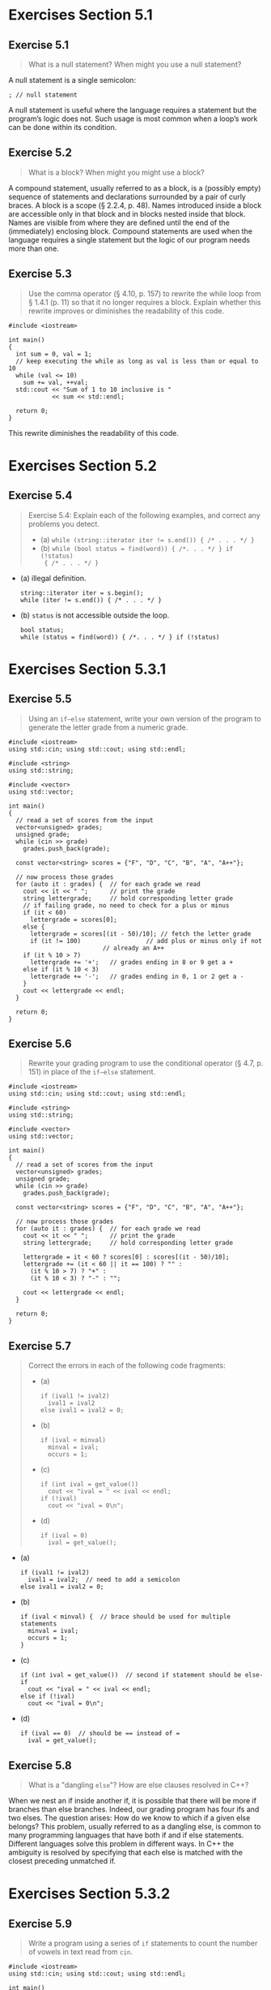 #+STARTUP: content

* Exercises Section 5.1
** Exercise 5.1 
   #+BEGIN_QUOTE
   What is a null statement? When might you use a null statement?
   #+END_QUOTE
   
   A null statement is a single semicolon:
   #+BEGIN_SRC C++
; // null statement   
   #+END_SRC

   A null statement is useful where the language requires a statement but the
   program’s logic does not. Such usage is most common when a loop’s work can be
   done within its condition.

** Exercise 5.2
   #+BEGIN_QUOTE
   What is a block? When might you might use a block?
   #+END_QUOTE
    
   A compound statement, usually referred to as a block, is a (possibly empty)
   sequence of statements and declarations surrounded by a pair of curly
   braces. A block is a scope (§ 2.2.4, p. 48). Names introduced inside a block
   are accessible only in that block and in blocks nested inside that
   block. Names are visible from where they are defined until the end of the
   (immediately) enclosing block. Compound statements are used when the language
   requires a single statement but the logic of our program needs more than one.

** Exercise 5.3
   #+BEGIN_QUOTE
   Use the comma operator (§ 4.10, p. 157) to rewrite the while loop from §
   1.4.1 (p. 11) so that it no longer requires a block. Explain whether this
   rewrite improves or diminishes the readability of this code.
   #+END_QUOTE

   #+BEGIN_SRC C++
#include <iostream>

int main()
{
  int sum = 0, val = 1;
  // keep executing the while as long as val is less than or equal to 10
  while (val <= 10) 
    sum += val, ++val;
  std::cout << "Sum of 1 to 10 inclusive is "
            << sum << std::endl;

  return 0;
}   
   #+END_SRC

   This rewrite diminishes the readability of this code.

* Exercises Section 5.2
** Exercise 5.4
   #+BEGIN_QUOTE
   Exercise 5.4: Explain each of the following examples, and correct any
   problems you detect.
   + (a) ~while (string::iterator iter != s.end()) { /* . . . */ }~ 
   + (b) ~while (bool status = find(word)) { /*. . . */ } if (!status)
     { /* . . . */ }~
   #+END_QUOTE

   + (a) illegal definition.
     #+BEGIN_SRC C++
string::iterator iter = s.begin();
while (iter != s.end()) { /* . . . */ }     
     #+END_SRC
   + (b) ~status~ is not accessible outside the loop.
     #+BEGIN_SRC C++
bool status; 
while (status = find(word)) { /*. . . */ } if (!status)    
     #+END_SRC

* Exercises Section 5.3.1
** Exercise 5.5
   #+BEGIN_QUOTE
   Using an ~if–else~ statement, write your own version of the program to
   generate the letter grade from a numeric grade.
   #+END_QUOTE

   #+BEGIN_SRC C++
#include <iostream>
using std::cin; using std::cout; using std::endl;

#include <string>
using std::string;

#include <vector>
using std::vector;

int main()
{
  // read a set of scores from the input
  vector<unsigned> grades;
  unsigned grade;
  while (cin >> grade)
    grades.push_back(grade);

  const vector<string> scores = {"F", "D", "C", "B", "A", "A++"};
  
  // now process those grades
  for (auto it : grades) {	// for each grade we read
    cout << it << " ";		// print the grade
    string lettergrade;		// hold corresponding letter grade
    // if failing grade, no need to check for a plus or minus
    if (it < 60)
      lettergrade = scores[0];
    else {
      lettergrade = scores[(it - 50)/10]; // fetch the letter grade
      if (it != 100)			      // add plus or minus only if not
					      // already an A++
	if (it % 10 > 7)
	  lettergrade += '+';	// grades ending in 8 or 9 get a +
	else if (it % 10 < 3)
	  lettergrade += '-';	// grades ending in 0, 1 or 2 get a -
    }
    cout << lettergrade << endl;
  }
    
  return 0;
}   
   #+END_SRC

** Exercise 5.6 
   #+BEGIN_QUOTE
   Rewrite your grading program to use the conditional operator (§ 4.7, p. 151)
   in place of the ~if–else~ statement.
   #+END_QUOTE

   #+BEGIN_SRC C++
#include <iostream>
using std::cin; using std::cout; using std::endl;

#include <string>
using std::string;

#include <vector>
using std::vector;

int main()
{
  // read a set of scores from the input
  vector<unsigned> grades;
  unsigned grade;
  while (cin >> grade)
    grades.push_back(grade);

  const vector<string> scores = {"F", "D", "C", "B", "A", "A++"};
  
  // now process those grades
  for (auto it : grades) {	// for each grade we read
    cout << it << " ";		// print the grade
    string lettergrade;		// hold corresponding letter grade

    lettergrade = it < 60 ? scores[0] : scores[(it - 50)/10];
    lettergrade += (it < 60 || it == 100) ? "" :
      (it % 10 > 7) ? "+" :
      (it % 10 < 3) ? "-" : "";
    
    cout << lettergrade << endl;
  }
    
  return 0;
}   
   #+END_SRC

** Exercise 5.7
   #+BEGIN_QUOTE
   Correct the errors in each of the following code fragments:
   + (a)
     #+BEGIN_SRC C++
if (ival1 != ival2)
  ival1 = ival2
else ival1 = ival2 = 0;
     #+END_SRC
   + (b) 
     #+BEGIN_SRC C++
if (ival < minval)
  minval = ival;
  occurs = 1;
     #+END_SRC
   + (c) 
     #+BEGIN_SRC C++
if (int ival = get_value())
  cout << "ival = " << ival << endl;
if (!ival)
  cout << "ival = 0\n";
     #+END_SRC
   + (d)
     #+BEGIN_SRC C++
if (ival = 0)
  ival = get_value();
     #+END_SRC
   #+END_QUOTE

   + (a)
     #+BEGIN_SRC C++
if (ival1 != ival2)
  ival1 = ival2;  // need to add a semicolon
else ival1 = ival2 = 0;
     #+END_SRC
   + (b)
     #+BEGIN_SRC C++
if (ival < minval) {  // brace should be used for multiple statements
  minval = ival;
  occurs = 1;
}
     #+END_SRC
   + (c) 
     #+BEGIN_SRC C++
if (int ival = get_value())  // second if statement should be else-if
  cout << "ival = " << ival << endl;
else if (!ival)
  cout << "ival = 0\n";     
     #+END_SRC
   + (d)
     #+BEGIN_SRC C++
if (ival == 0)  // should be == instead of =
  ival = get_value();     
     #+END_SRC

** Exercise 5.8
   #+BEGIN_QUOTE
    What is a "dangling ~else~"? How are else clauses resolved in C++?
   #+END_QUOTE

   When we nest an if inside another if, it is possible that there will be more
   if branches than else branches. Indeed, our grading program has four ifs and
   two elses. The question arises: How do we know to which if a given else
   belongs?  This problem, usually referred to as a dangling else, is common to
   many programming languages that have both if and if else
   statements. Different languages solve this problem in different ways. In C++
   the ambiguity is resolved by specifying that each else is matched with the
   closest preceding unmatched if.

* Exercises Section 5.3.2
** Exercise 5.9
   #+BEGIN_QUOTE
   Write a program using a series of ~if~ statements to count the number of
   vowels in text read from ~cin~.
   #+END_QUOTE
   
   #+BEGIN_SRC C++
#include <iostream>
using std::cin; using std::cout; using std::endl;

int main()
{
  // initialize counters of each vowel
  unsigned aCnt = 0, eCnt = 0, iCnt = 0, oCnt = 0, uCnt = 0;
  char ch;
  while (cin >> ch) {
    // if ch is a vowel, invrement the appropriate
    if (ch == 'a') ++aCnt;
    else if (ch == 'e') ++eCnt;
    else if (ch == 'i') ++iCnt;
    else if (ch == 'o') ++oCnt;
    else if (ch == 'u') ++uCnt;
  }
  // print results
  cout << "Number of vowel a: \t" << aCnt << '\n'
       << "Number of vowel e: \t" << eCnt << '\n'
       << "Number of vowel i: \t" << iCnt << '\n'
       << "Number of vowel o: \t" << oCnt << '\n'
       << "Number of vowel u: \t" << uCnt << endl;

  return 0;
}   
   #+END_SRC

** Exercise 5.10
   #+BEGIN_QUOTE
   There is one problem with our vowel-counting program as we’ve implemented it:
   It doesn’t count capital letters as vowels. Write a program that counts both
   lower- and uppercase letters as the appropriate vowel—that is, your program
   should count both 'a' and 'A' as part of ~aCnt~, and so forth.
   #+END_QUOTE

   #+BEGIN_SRC C++
#include <iostream>
using std::cin; using std::cout; using std::endl;

int main()
{
  // initialize counters of each vowel
  unsigned aCnt = 0, eCnt = 0, iCnt = 0, oCnt = 0, uCnt = 0;
  char ch;
  while (cin >> ch) {
    // if ch is a vowel, invrement the appropriate
    switch (ch) {
    case 'a':
    case 'A':
      ++aCnt;
      break;
    case 'e':
    case 'E':
      ++eCnt;
      break;
    case 'i':
    case 'I':
      ++iCnt;
      break;
    case 'o':
    case 'O':
      ++oCnt;
      break;
    case 'u':
    case 'U':
      ++uCnt;
      break;
    }
  }
  // print results
  cout << "Number of vowel a(A): \t" << aCnt << '\n'
       << "Number of vowel e(E): \t" << eCnt << '\n'
       << "Number of vowel i(I): \t" << iCnt << '\n'
       << "Number of vowel o(O): \t" << oCnt << '\n'
       << "Number of vowel u(U): \t" << uCnt << endl;

  return 0;
}   
   #+END_SRC

** Exercise 5.11
   #+BEGIN_QUOTE
   Modify our vowel-counting program so that it also counts the number of blank
   spaces, tabs, and newlines read.
   #+END_QUOTE

   #+BEGIN_SRC C++
#include <iostream>
using std::cin; using std::cout; using std::endl;

int main()
{
  // initialize counters of each vowel
  unsigned aCnt = 0, eCnt = 0, iCnt = 0, oCnt = 0, uCnt = 0,
    spaceCnt = 0, tabCnt = 0, newlineCnt = 0;
  char ch;
  while (cin.get(ch)) {
    // if ch is a vowel, invrement the appropriate
    switch (ch) {
    case 'a':
    case 'A':
      ++aCnt;
      break;
    case 'e':
    case 'E':
      ++eCnt;
      break;
    case 'i':
    case 'I':
      ++iCnt;
      break;
    case 'o':
    case 'O':
      ++oCnt;
      break;
    case 'u':
    case 'U':
      ++uCnt;
      break;
    case ' ':
      ++spaceCnt;
      break;
    case '\t':
      ++tabCnt;
      break;
    case '\n':
      ++newlineCnt;
      break;
    }
  }
  // print results
  cout << "Number of vowel a(A): \t" << aCnt << '\n'
       << "Number of vowel e(E): \t" << eCnt << '\n'
       << "Number of vowel i(I): \t" << iCnt << '\n'
       << "Number of vowel o(O): \t" << oCnt << '\n'
       << "Number of vowel u(U): \t" << uCnt << '\n'
       << "Number of space: \t" << spaceCnt << '\n'
       << "Number of tab: \t" << tabCnt << '\n'
       << "Number of newline: \t" << newlineCnt << endl;

  return 0;
}   
   #+END_SRC

** Exercise 5.12
   #+BEGIN_QUOTE
   Modify our vowel-counting program so that it counts the number of occurrences
   of the following two-character sequences: ~ff~, ~fl~, and ~fi~.
   #+END_QUOTE

   #+BEGIN_SRC C++
#include <iostream>
using std::cin; using std::cout; using std::endl;

int main()
{
  // initialize counters of each vowel
  unsigned aCnt = 0, eCnt = 0, iCnt = 0, oCnt = 0, uCnt = 0,
    spaceCnt = 0, tabCnt = 0, newlineCnt = 0,
    ffCnt = 0, flCnt = 0, fiCnt = 0;
  char ch, ch2 = ' '; 
  while (cin.get(ch)) {
    // if ch is a vowel, invrement the appropriate
    switch (ch) {
    case 'a':
    case 'A':
      ++aCnt;
      break;
    case 'e':
    case 'E':
      ++eCnt;
      break;
    case 'i':
      if (ch2 == 'f') ++fiCnt;
    case 'I':
      ++iCnt;
      break;
    case 'o':
    case 'O':
      ++oCnt;
      break;
    case 'u':
    case 'U':
      ++uCnt;
      break;
    case ' ':
      ++spaceCnt;
      break;
    case '\t':
      ++tabCnt;
      break;
    case '\n':
      ++newlineCnt;
      break;
    case 'f':
      if (ch2 == 'f') ++ffCnt;
      break;
    case 'l':
      if (ch2 == 'l') ++flCnt;
      break;
    }
    ch2 = ch;
  }
  // print results
  cout << "Number of vowel a(A): \t" << aCnt << '\n'
       << "Number of vowel e(E): \t" << eCnt << '\n'
       << "Number of vowel i(I): \t" << iCnt << '\n'
       << "Number of vowel o(O): \t" << oCnt << '\n'
       << "Number of vowel u(U): \t" << uCnt << '\n'
       << "Number of space: \t" << spaceCnt << '\n'
       << "Number of tab: \t" << tabCnt << '\n'
       << "Number of newline: \t" << newlineCnt << '\n'
       << "Number of ff: \t" << ffCnt << '\n'
       << "Number of fl: \t" << flCnt << '\n'
       << "Number of fi: \t" << fiCnt << endl;

  return 0;
}   
   #+END_SRC

** Exercise 5.13
   #+BEGIN_QUOTE
   Each of the programs in the highlighted text on page 184 contains a common
   programming error. Identify and correct each error.
   #+END_QUOTE

   #+BEGIN_QUOTE
   + (a) 
     #+BEGIN_SRC C++
unsigned aCnt = 0, eCnt = 0, iouCnt = 0;
char ch = next_text();
switch (ch) {
case 'a': aCnt++;
case 'e': eCnt++;
default: iouCnt++;
}     
     #+END_SRC
   + (b)
     #+BEGIN_SRC C++
unsigned index = some_value();
switch (index) {
case 1:
  int ix = get_value();
  ivec[ ix ] = index;
  break;
default:
  ix = ivec.size()-1;
  ivec[ ix ] = index;
}     
     #+END_SRC
   + (c)
     #+BEGIN_SRC C++
unsigned evenCnt = 0, oddCnt = 0;
int digit = get_num() % 10;
switch (digit) {
case 1, 3, 5, 7, 9:
  oddcnt++;
  break;
case 2, 4, 6, 8, 10:
  evencnt++;
  break;
}     
     #+END_SRC
   + (d)
     #+BEGIN_SRC C++
unsigned ival=512, jval=1024, kval=4096;
unsigned bufsize;
unsigned swt = get_bufCnt();
switch(swt) {
case ival:
  bufsize = ival * sizeof(int);
  break;
case jval:
  bufsize = jval * sizeof(int);
  break;
case kval:
  bufsize = kval * sizeof(int);
  break;
}     
     #+END_SRC
   #+END_QUOTE
     
   + (a) Forgetting a break is a common source of bugs and it is a common
     misconception to think that only the statements associated with the matched
     case label are executed.
     #+BEGIN_SRC C++
unsigned aCnt = 0, eCnt = 0, iouCnt = 0;
char ch = next_text();
switch (ch) {
case 'a': aCnt++; break;
case 'e': eCnt++; break;
default: iouCnt++; break;
}          
     #+END_SRC

   + (b) It is illegal to jump from a place where a variable with an initializer
     is out of scope to a place where that variable is in scope. If we need to
     define and initialize a variable for a particular case, we can do so by
     defining the variable inside a block, thereby ensuring that the variable is
     out of scope at the point of any subsequent label.
     #+BEGIN_SRC C++
unsigned index = some_value();
switch (index) {
case 1:
  {
    int ix = get_value();
    ivec[ ix ] = index;
  }
  break;
default:
  {
    int ix = ivec.size()-1;
    ivec[ ix ] = index;
  }
}     
     #+END_SRC

   + (c) case label syntax error.
     #+BEGIN_SRC C++
unsigned evenCnt = 0, oddCnt = 0;
int digit = get_num() % 10;
switch (digit) {
case 1: case 3: case 5: case 7: case 9:
  oddcnt++;
  break;
case 2: case 4: case 6: case 8: case 10:
  evencnt++;
  break;
}          
     #+END_SRC

   + (d) Case labels must be integral constant expressions.
     #+BEGIN_SRC C++
const unsigned ival=512, jval=1024, kval=4096;
unsigned bufsize;
unsigned swt = get_bufCnt();
switch(swt) {
case ival:
  bufsize = ival * sizeof(int);
  break;
case jval:
  bufsize = jval * sizeof(int);
  break;
case kval:
  bufsize = kval * sizeof(int);
  break;
}          
     #+END_SRC

** Exercise 5.14
   #+BEGIN_QUOTE
   Write a program to read strings from standard input looking for duplicated
   words. The program should find places in the input where one word is followed
   immediately by itself. Keep track of the largest number of times a single
   repetition occurs and which word is repeated. Print the maximum number of
   duplicates, or else print a message saying that no word was repeated. For
   example, if the input is
   ~how now now now brown cow cow~
   the output should indicate that the word now occurred three times.
   #+END_QUOTE

* Exercises Section 5.4.2
** Exercise 5.15
   #+BEGIN_QUOTE
   Explain each of the following loops. Correct any problems you detect.
   + (a) 
     #+BEGIN_SRC C++
for (int ix = 0; ix != sz; ++ix) { /* . . . */ }
if (ix != sz)
// . . .     
     #+END_SRC
   + (b)
     #+BEGIN_SRC C++
int ix;
for (ix != sz; ++ix) { /* . . . */ }     
     #+END_SRC
   + (c)
     #+BEGIN_SRC C++
for (int ix = 0; ix != sz; ++ix, ++ sz) { /* . . . */ }     
     #+END_SRC
   #+END_QUOTE

   + (a) It is worth remembering that the visibility of any object defined
     within the ~for~ header is limited to the body of the ~for~ loop. Thus, in
     this example, ~ix~ is inaccessible after the for completes.
     #+BEGIN_SRC C++
int ix;
for (int ix; ix != sz; ++ix) { /* . . . */ }
if (ix != sz)
// . . .          
     #+END_SRC

   + (b) A null statement for init-statement should be used when an
     initialization is unnecessary.
     #+BEGIN_SRC c++
int ix;
for (; ix != sz; ++ix) { /* . . . */ }     
     #+END_SRC

   + (c) infinite loop.
     #+BEGIN_SRC C++
for (int ix = 0; ix != sz; ++ix) { /* . . . */ }      
     #+END_SRC

** Exercise 5.16
   #+BEGIN_QUOTE
   The ~while~ loop is particularly good at executing while some condition
   holds; for example, when we need to read values until end-of-file.  The ~for~
   loop is generally thought of as a step loop: An index steps through a range
   of values in a collection. Write an idiomatic use of each loop and then
   rewrite each using the other loop construct. If you could use only one loop,
   which would you choose? Why?
   #+END_QUOTE

   #+BEGIN_SRC C++
// idiomatic use of while loop 
int i;
while ( cin >> i )
    // ...

// corresponding for loop
for (int i = 0; cin >> i;)
    // ...

// idiomatic use of for loop
for (int i = 0; i != size; ++i)
    // ...

// corresponding while loop
int i = 0;
while (i != size)
{
    // ...
    ++i;
}   
   #+END_SRC
   ~while~ loop. With better readability.
